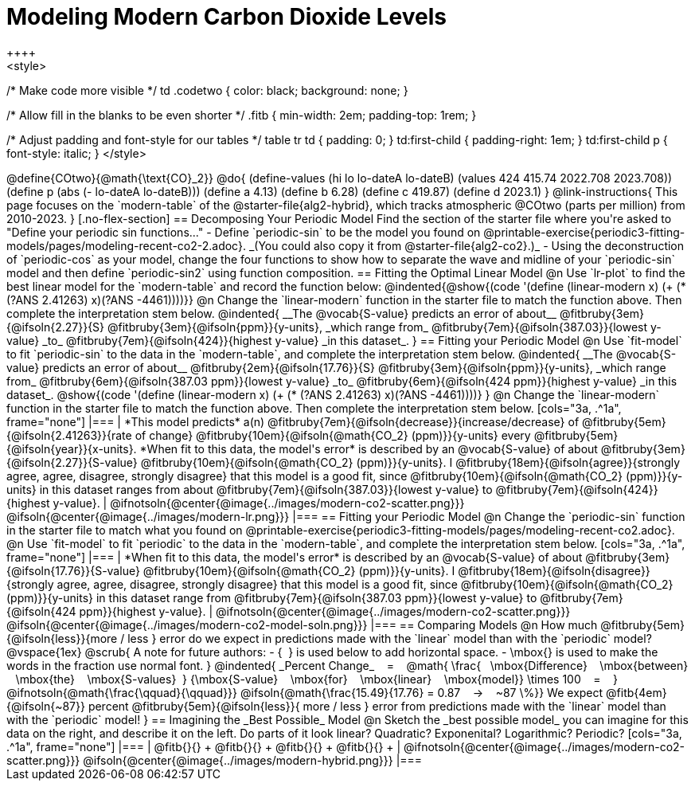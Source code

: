 = Modeling Modern Carbon Dioxide Levels
++++ 
<style>

/* Make code more visible */
td .codetwo { color: black; background: none; }

/* Allow fill in the blanks to be even shorter */
.fitb { min-width: 2em; padding-top: 1rem; }

/* Adjust padding and font-style for our tables */
table tr td { padding: 0; }
td:first-child { padding-right: 1em; }
td:first-child p { font-style:  italic; }
</style>
++++

@define{COtwo}{@math{\text{CO}_2}}
@do{
(define-values (hi lo lo-dateA lo-dateB) (values 424 415.74 2022.708 2023.708))
(define p (abs (- lo-dateA lo-dateB)))
(define a 4.13)
(define b 6.28)
(define c 419.87)
(define d 2023.1)
}

@link-instructions{
This page focuses on the `modern-table` of the @starter-file{alg2-hybrid}, which tracks atmospheric @COtwo (parts per million) from 2010-2023.
}

[.no-flex-section]
== Decomposing Your Periodic Model

Find the section of the starter file where you're asked to "Define your periodic sin functions..."

- Define `periodic-sin` to be the model you found on @printable-exercise{periodic3-fitting-models/pages/modeling-recent-co2-2.adoc}. _(You could also copy it from @starter-file{alg2-co2}.)_  
- Using the deconstruction of `periodic-cos` as your model, change the four functions to show how to separate the wave and midline of your `periodic-sin` model and then define `periodic-sin2` using function composition.

== Fitting the Optimal Linear Model

@n Use `lr-plot` to find the best linear model for the `modern-table` and record the function below:

@indented{@show{(code '(define (linear-modern x) (+ (* (?ANS 2.41263) x)(?ANS -4461))))}}

@n Change the `linear-modern` function in the starter file to match the function above. Then complete the interpretation stem below.

@indented{
__The @vocab{S-value} predicts an error of about__
@fitbruby{3em}{@ifsoln{2.27}}{S}
@fitbruby{3em}{@ifsoln{ppm}}{y-units}, _which range from_
@fitbruby{7em}{@ifsoln{387.03}}{lowest y-value} _to_
@fitbruby{7em}{@ifsoln{424}}{highest y-value} _in this dataset_.
}

== Fitting your Periodic Model
@n Use `fit-model` to fit `periodic-sin` to the data in the `modern-table`, and complete the interpretation stem below.

@indented{
__The @vocab{S-value} predicts an error of about__
@fitbruby{2em}{@ifsoln{17.76}}{S}
@fitbruby{3em}{@ifsoln{ppm}}{y-units}, _which range from_
@fitbruby{6em}{@ifsoln{387.03 ppm}}{lowest y-value} _to_ 
@fitbruby{6em}{@ifsoln{424 ppm}}{highest y-value} _in this dataset_.

@show{(code '(define (linear-modern x) (+ (* (?ANS 2.41263) x)(?ANS -4461))))}
}

@n Change the `linear-modern` function in the starter file to match the function above. Then complete the interpretation stem below.

[cols="3a, .^1a", frame="none"]
|===
|
*This model predicts* a(n)
@fitbruby{7em}{@ifsoln{decrease}}{increase/decrease} of
@fitbruby{5em}{@ifsoln{2.41263}}{rate of change}
@fitbruby{10em}{@ifsoln{@math{CO_2} (ppm)}}{y-units} every
@fitbruby{5em}{@ifsoln{year}}{x-units}.

*When fit to this data, the model's error* is described by an @vocab{S-value} of about
@fitbruby{3em}{@ifsoln{2.27}}{S-value}
@fitbruby{10em}{@ifsoln{@math{CO_2} (ppm)}}{y-units}. I
@fitbruby{18em}{@ifsoln{agree}}{strongly agree, agree, disagree, strongly disagree} that this model is a good fit, since
@fitbruby{10em}{@ifsoln{@math{CO_2} (ppm)}}{y-units} in this dataset ranges from about
@fitbruby{7em}{@ifsoln{387.03}}{lowest y-value} to
@fitbruby{7em}{@ifsoln{424}}{highest y-value}.

|
@ifnotsoln{@center{@image{../images/modern-co2-scatter.png}}}
@ifsoln{@center{@image{../images/modern-lr.png}}}
|===

== Fitting your Periodic Model
@n Change the `periodic-sin` function in the starter file to match what you found on @printable-exercise{periodic3-fitting-models/pages/modeling-recent-co2.adoc}.

@n Use `fit-model` to fit `periodic` to the data in the `modern-table`, and complete the interpretation stem below.

[cols="3a, .^1a", frame="none"]
|===
|
*When fit to this data, the model's error* is described by an @vocab{S-value} of about
@fitbruby{3em}{@ifsoln{17.76}}{S-value}
@fitbruby{10em}{@ifsoln{@math{CO_2} (ppm)}}{y-units}. I
@fitbruby{18em}{@ifsoln{disagree}}{strongly agree, agree, disagree, strongly disagree}
that this model is a good fit, since
@fitbruby{10em}{@ifsoln{@math{CO_2} (ppm)}}{y-units} in this dataset range from
@fitbruby{7em}{@ifsoln{387.03 ppm}}{lowest y-value} to
@fitbruby{7em}{@ifsoln{424 ppm}}{highest y-value}.

|
@ifnotsoln{@center{@image{../images/modern-co2-scatter.png}}}
@ifsoln{@center{@image{../images/modern-co2-model-soln.png}}}
|===

== Comparing Models

@n How much
@fitbruby{5em}{@ifsoln{less}}{more / less }
error do we expect in predictions made with the `linear` model than with the `periodic` model?

@vspace{1ex}

@scrub{
A note for future authors:
- {&#8192;} is used below to add horizontal space.
- \mbox{} is used to make the words in the fraction use normal font.
}

@indented{
_Percent Change_ &#8192; = &#8192;
@math{
\frac{&#8192; \mbox{Difference} &#8192; \mbox{between} &#8192; \mbox{the} &#8192; \mbox{S-values}&#8192;}
{\mbox{S-value} &#8192; \mbox{for} &#8192; \mbox{linear} &#8192; \mbox{model}}
\times 100 &#8192; = &#8192; }
@ifnotsoln{@math{\frac{\qquad}{\qquad}}}
@ifsoln{@math{\frac{15.49}{17.76} = 0.87  &#8192; &rarr; &#8192;  ~87 \%}}

We expect 
@fitb{4em}{@ifsoln{~87}} percent
@fitbruby{5em}{@ifsoln{less}}{ more / less }
error from predictions made with the `linear` model than with the `periodic` model!
}

== Imagining the _Best Possible_ Model

@n Sketch the _best possible model_ you can imagine for this data on the right, and describe it on the left. Do parts of it look linear? Quadratic? Exponenital? Logarithmic? Periodic?

[cols="3a, .^1a", frame="none"]
|===
| @fitb{}{} +
  @fitb{}{} +
  @fitb{}{} +
  @fitb{}{} +

|
@ifnotsoln{@center{@image{../images/modern-co2-scatter.png}}}
@ifsoln{@center{@image{../images/modern-hybrid.png}}}
|===
